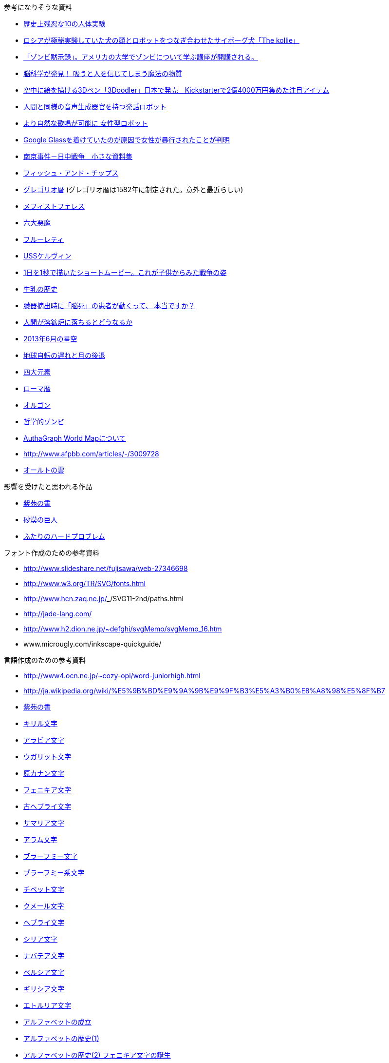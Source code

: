 参考になりそうな資料

* http://karapaia.livedoor.biz/archives/52154124.html[歴史上残忍な10の人体実験]
* http://karapaia.livedoor.biz/archives/51982854.html[ロシアが極秘実験していた犬の頭とロボットをつなぎ合わせたサイボーグ犬「The kollie」]
* http://karapaia.livedoor.biz/archives/52153922.html[「ゾンビ黙示録」。アメリカの大学でゾンビについて学ぶ講座が開講される。]
* http://president.jp/articles/-/11992[脳科学が発見！ 吸うと人を信じてしまう魔法の物質]
* http://nlab.itmedia.co.jp/nl/articles/1402/21/news131.html[空中に絵を描ける3Dペン「3Doodler」日本で発売　Kickstarterで2億4000万円集めた注目アイテム]
* http://www.youtube.com/watch?v=J_R7fgo0FLc&feature=youtu.be[人間と同様の音声生成器官を持つ発話ロボット]
* http://www.youtube.com/watch?v=6kKWnQ_LVbs[より自然な歌唱が可能に 女性型ロボット]
* http://gigazine.net/news/20140226-woman-google-glass-attacked/[Google Glassを着けていたのが原因で女性が暴行されたことが判明]
* http://www.geocities.jp/yu77799/[南京事件－日中戦争　小さな資料集]
* http://ja.wikipedia.org/wiki/%E3%83%95%E3%82%A3%E3%83%83%E3%82%B7%E3%83%A5%E3%83%BB%E3%82%A2%E3%83%B3%E3%83%89%E3%83%BB%E3%83%81%E3%83%83%E3%83%97%E3%82%B9[フィッシュ・アンド・チップス]
* http://ja.wikipedia.org/wiki/%E3%82%B0%E3%83%AC%E3%82%B4%E3%83%AA%E3%82%AA%E6%9A%A6[グレゴリオ暦]
  (グレゴリオ暦は1582年に制定された。意外と最近らしい)

* http://www.toroia.info/dict/index.php?cmd=read&page=%E8%A5%BF%E6%AC%A7/%E3%83%A1%E3%83%95%E3%82%A3%E3%82%B9%E3%83%88%E3%83%95%E3%82%A7%E3%83%AC%E3%82%B9[メフィストフェレス]
* http://www1.atwiki.jp/occultfantasy/pages/943.html[六大悪魔]
* http://ja.wikipedia.org/wiki/%E3%83%95%E3%83%AB%E3%83%BC%E3%83%AC%E3%83%86%E3%82%A3[フルーレティ]
* http://ja.memory-alpha.org/wiki/USS%E3%82%B1%E3%83%AB%E3%83%B4%E3%82%A3%E3%83%B3[USSケルヴィン]
* http://whats.be/3792[1日を1秒で描いたショートムービー。これが子供からみた戦争の姿]
* http://www.eps1.comlink.ne.jp/~mayus/milkhist.html[牛乳の歴史]
* http://fps01.plala.or.jp/~brainx/asahi1.htm[臓器摘出時に「脳死」の患者が動くって、
本当ですか？ ]
* http://blog.yokokanno.com/?eid=6[人間が溶鉱炉に落ちるとどうなるか]
* http://www.nikon.co.jp/channel/stars/1306/index.htm[2013年6月の星空]
* http://homepage2.nifty.com/ysc/E-Msys.pdf[地球自転の遅れと月の後退]
* http://ja.wikipedia.org/wiki/%E5%9B%9B%E5%A4%A7%E5%85%83%E7%B4%A0[四大元素]
* http://ja.wikipedia.org/wiki/%E3%83%AD%E3%83%BC%E3%83%9E%E6%9A%A6[ローマ暦]
* http://ja.wikipedia.org/wiki/%E3%82%AA%E3%83%AB%E3%82%B4%E3%83%B3[オルゴン]
* http://ja.wikipedia.org/wiki/%E5%93%B2%E5%AD%A6%E7%9A%84%E3%82%BE%E3%83%B3%E3%83%93[哲学的ゾンビ]
* http://www.authagraph.com/projects/description/%E3%80%90%E4%BD%9C%E5%93%81%E8%A7%A3%E8%AA%AC%E3%80%91%E8%A8%98%E4%BA%8B01/?lang=ja[AuthaGraph World Mapについて]
* http://www.afpbb.com/articles/-/3009728
* http://ja.wikipedia.org/wiki/%E3%82%AA%E3%83%BC%E3%83%AB%E3%83%88%E3%81%AE%E9%9B%B2[オールトの雲]

影響を受けたと思われる作品

* http://conlang.echo.jp/arka/works_sev_1.html[紫苑の書]
* http://minadukinaduki.web.fc2.com/sara1.htm[砂漠の巨人]
* http://mayuragicenter.yu-yake.com/hpot.html[ふたりのハードプロブレム]

フォント作成のための参考資料

* http://www.slideshare.net/fujisawa/web-27346698
* http://www.w3.org/TR/SVG/fonts.html
* http://www.hcn.zaq.ne.jp/___/SVG11-2nd/paths.html
* http://jade-lang.com/
* http://www.h2.dion.ne.jp/~defghi/svgMemo/svgMemo_16.htm
* www.microugly.com/inkscape-quickguide/

言語作成のための参考資料

* http://www4.ocn.ne.jp/~cozy-opi/word-juniorhigh.html
* http://ja.wikipedia.org/wiki/%E5%9B%BD%E9%9A%9B%E9%9F%B3%E5%A3%B0%E8%A8%98%E5%8F%B7
* http://conlang.echo.jp/arka/images/xion.pdf[紫苑の書]

* http://ja.wikipedia.org/wiki/%E3%82%AD%E3%83%AA%E3%83%AB%E6%96%87%E5%AD%97[キリル文字]
* http://ja.wikipedia.org/wiki/%E3%82%A2%E3%83%A9%E3%83%93%E3%82%A2%E6%96%87%E5%AD%97[アラビア文字]
* http://ja.wikipedia.org/wiki/%E3%82%A6%E3%82%AC%E3%83%AA%E3%83%83%E3%83%88%E6%96%87%E5%AD%97[ウガリット文字]
* http://ja.wikipedia.org/wiki/%E5%8E%9F%E3%82%AB%E3%83%8A%E3%83%B3%E6%96%87%E5%AD%97[原カナン文字]
* http://ja.wikipedia.org/wiki/%E3%83%95%E3%82%A7%E3%83%8B%E3%82%AD%E3%82%A2%E6%96%87%E5%AD%97[フェニキア文字]
* http://ja.wikipedia.org/wiki/%E5%8F%A4%E3%83%98%E3%83%96%E3%83%A9%E3%82%A4%E6%96%87%E5%AD%97[古ヘブライ文字]
* http://ja.wikipedia.org/wiki/%E3%82%B5%E3%83%9E%E3%83%AA%E3%82%A2%E6%96%87%E5%AD%97[サマリア文字]
* http://ja.wikipedia.org/wiki/%E3%82%A2%E3%83%A9%E3%83%A0%E6%96%87%E5%AD%97[アラム文字]
* http://ja.wikipedia.org/wiki/%E3%83%96%E3%83%A9%E3%83%BC%E3%83%95%E3%83%9F%E3%83%BC%E6%96%87%E5%AD%97[ブラーフミー文字]
* http://ja.wikipedia.org/wiki/%E3%83%96%E3%83%A9%E3%83%BC%E3%83%95%E3%83%9F%E3%83%BC%E7%B3%BB%E6%96%87%E5%AD%97[ブラーフミー系文字]
* http://ja.wikipedia.org/wiki/%E3%83%81%E3%83%99%E3%83%83%E3%83%88%E6%96%87%E5%AD%97[チベット文字]
* http://ja.wikipedia.org/wiki/%E3%82%AF%E3%83%A1%E3%83%BC%E3%83%AB%E6%96%87%E5%AD%97[クメール文字]
* http://ja.wikipedia.org/wiki/%E3%83%98%E3%83%96%E3%83%A9%E3%82%A4%E6%96%87%E5%AD%97[ヘブライ文字]
* http://ja.wikipedia.org/wiki/%E3%82%B7%E3%83%AA%E3%82%A2%E6%96%87%E5%AD%97[シリア文字]
* http://ja.wikipedia.org/wiki/%E3%83%8A%E3%83%90%E3%83%86%E3%82%A2%E6%96%87%E5%AD%97[ナバテア文字]
* http://ja.wikipedia.org/wiki/%E3%83%9A%E3%83%AB%E3%82%B7%E3%82%A2%E6%96%87%E5%AD%97[ペルシア文字]
* http://ja.wikipedia.org/wiki/%E3%82%AE%E3%83%AA%E3%82%B7%E3%82%A2%E6%96%87%E5%AD%97[ギリシア文字]
* http://ja.wikipedia.org/wiki/%E3%82%A8%E3%83%88%E3%83%AB%E3%83%AA%E3%82%A2%E6%96%87%E5%AD%97[エトルリア文字]

* http://www.eonet.ne.jp/~libell/1alpha.html[アルファベットの成立]
* http://wedder.net/kotoba/letters1.html[アルファベットの歴史(1)]
* http://giappone-etrusco.rejec.net/BBB.pdf[アルファベットの歴史(2) フェニキア文字の誕生]
* http://www.asahi-net.or.jp/~ax2s-kmtn/ref/numeral/ar.html
* http://www.m-matsu.com/egypt/study/hiero.html
* http://www.salika.co.jp/russian/jrus_vow.html
* http://ja.wikipedia.org/wiki/%E3%83%91%E3%83%95%E3%83%A9%E3%83%B4%E3%82%A3%E3%83%BC%E6%96%87%E5%AD%97[パフラヴィー文字]

小説を書くにあたって

* http://k3doriru.web.fc2.com/first_step/line.htm[改行のルール]
* http://coterie-mix.net/knowledge/novel/1/3/[小説の描き方と知識]
* http://novelgakuen.com/danraku.html[段落を作ったり、改行するための規則・基礎]
